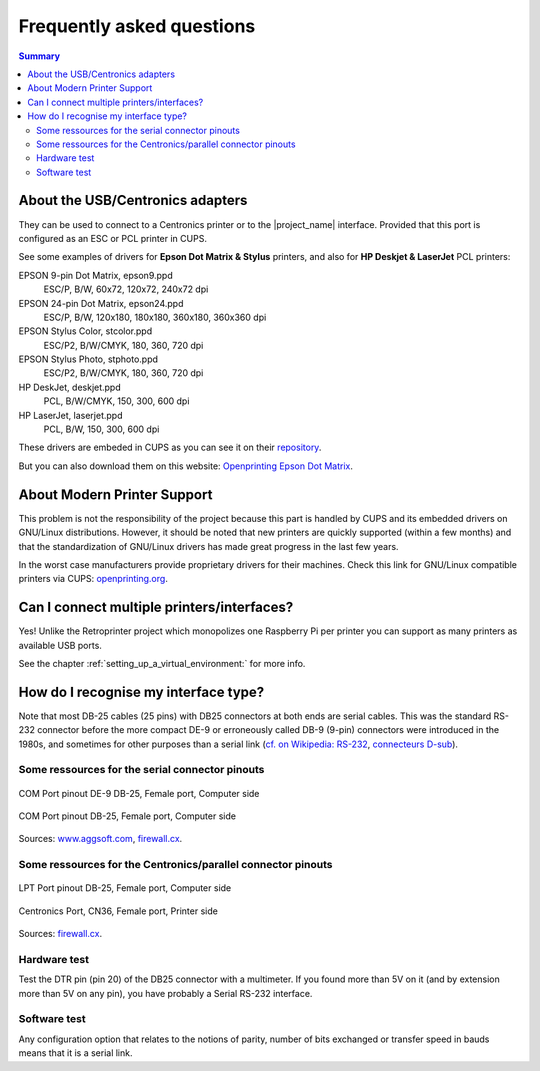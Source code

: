 .. _faq:

***************************
Frequently asked questions
***************************

.. contents:: Summary
    :depth: 2
    :local:
    :backlinks: top

About the USB/Centronics adapters
---------------------------------

They can be used to connect to a Centronics printer or to the |project_name| interface.
Provided that this port is configured as an ESC or PCL printer in CUPS.

See some examples of drivers for **Epson Dot Matrix & Stylus** printers,
and also for **HP Deskjet & LaserJet** PCL printers:

EPSON 9-pin Dot Matrix, epson9.ppd
    ESC/P, B/W, 60x72, 120x72, 240x72 dpi
EPSON 24-pin Dot Matrix, epson24.ppd
    ESC/P, B/W, 120x180, 180x180, 360x180, 360x360 dpi
EPSON Stylus Color, stcolor.ppd
    ESC/P2, B/W/CMYK, 180, 360, 720 dpi
EPSON Stylus Photo, stphoto.ppd
    ESC/P2, B/W/CMYK, 180, 360, 720 dpi
HP DeskJet, deskjet.ppd
    PCL, B/W/CMYK, 150, 300, 600 dpi
HP LaserJet, laserjet.ppd
    PCL, B/W, 150, 300, 600 dpi

These drivers are embeded in CUPS as you can see it on their
`repository <https://github.com/OpenPrinting/cups/#setting-up-printers>`_.

But you can also download them on this website:
`Openprinting Epson Dot Matrix <https://www.openprinting.org/printer/Epson/Epson-Dot_Matrix>`_.


About Modern Printer Support
----------------------------

This problem is not the responsibility of the project because this part is
handled by CUPS and its embedded drivers on GNU/Linux distributions.
However, it should be noted that new printers are quickly supported
(within a few months) and that the standardization of GNU/Linux drivers has made
great progress in the last few years.

In the worst case manufacturers provide proprietary drivers for their machines.
Check this link for GNU/Linux compatible printers via CUPS:
`openprinting.org <http://www.openprinting.org/printers>`_.


Can I connect multiple printers/interfaces?
-------------------------------------------

Yes! Unlike the Retroprinter project which monopolizes one Raspberry Pi per
printer you can support as many printers as available USB ports.

See the chapter :ref:`setting_up_a_virtual_environment:` for more info.


.. _interface_type:

How do I recognise my interface type?
-------------------------------------

Note that most DB-25 cables (25 pins) with DB25 connectors at both ends are serial
cables. This was the standard RS-232 connector before the more compact DE-9 or
erroneously called DB-9 (9-pin) connectors were introduced in the 1980s, and
sometimes for other purposes than a serial link
(`cf. on Wikipedia: RS-232 <https://fr.wikipedia.org/wiki/RS-232>`_,
`connecteurs D-sub <https://fr.wikipedia.org/wiki/D-sub>`_).

Some ressources for the serial connector pinouts
~~~~~~~~~~~~~~~~~~~~~~~~~~~~~~~~~~~~~~~~~~~~~~~~

.. figure:: _static/pinouts/DB25_RS232_cable.gif
   :scale: 75 %
   :align: center
   :alt: COM Port pinout DE-9 DB-25, Female port, Computer side

   COM Port pinout DE-9 DB-25, Female port, Computer side

.. figure:: _static/pinouts/DB25_serial_cable_pinout.png
   :scale: 75 %
   :align: center
   :alt: COM Port pinout DB-25, Female port, Computer side

   COM Port pinout DB-25, Female port, Computer side

Sources: `www.aggsoft.com <https://www.aggsoft.com/rs232-pinout-cable/RS232.htm>`_,
`firewall.cx <https://www.firewall.cx/networking-topics/cabling-utp-fibre/121-network-serial-cable.html>`__.


Some ressources for the Centronics/parallel connector pinouts
~~~~~~~~~~~~~~~~~~~~~~~~~~~~~~~~~~~~~~~~~~~~~~~~~~~~~~~~~~~~~

.. figure:: _static/pinouts/LPT_port_pinout.gif
   :scale: 75 %
   :align: center
   :alt: LPT Port pinout DB-25, Female port, Computer side

   LPT Port pinout DB-25, Female port, Computer side

.. figure:: _static/pinouts/Centronics_pinout.png
   :scale: 90 %
   :align: center
   :alt: Centronics Port, CN36, Female port, Printer side

   Centronics Port, CN36, Female port, Printer side

Sources:
`firewall.cx <https://www.firewall.cx/networking-topics/cabling-utp-fibre/120-network-parallel-cable.html>`__.


Hardware test
~~~~~~~~~~~~~

Test the DTR pin (pin 20) of the DB25 connector with a multimeter.
If you found more than 5V on it (and by extension more than 5V on any pin),
you have probably a Serial RS-232 interface.

Software test
~~~~~~~~~~~~~

Any configuration option that relates to the notions of parity, number of bits
exchanged or transfer speed in bauds means that it is a serial link.
